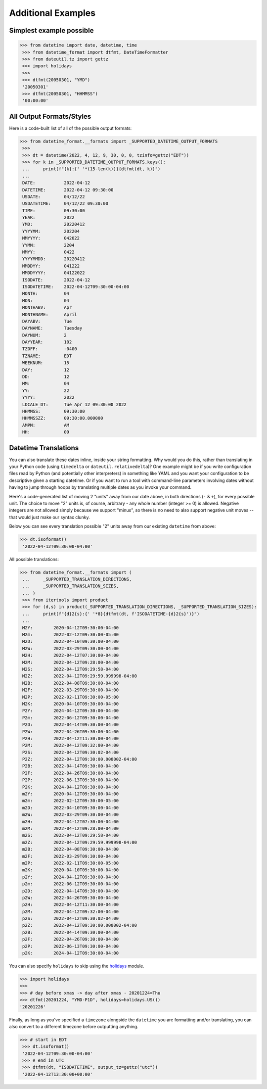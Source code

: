====================
Additional Examples
====================

Simplest example possible
-------------------------

.. code-block:: python

  >>> from datetime import date, datetime, time
   >>> from datetime_format import dtfmt, DateTimeFormatter
   >>> from dateutil.tz import gettz
   >>> import holidays
   >>>
   >>> dtfmt(20050301, "YMD")
   '20050301'
   >>> dtfmt(20050301, "HHMMSS")
   '00:00:00'

All Output Formats/Styles
-------------------------

Here is a code-built list of all of the possible output formats:

.. code-block:: python

  >>> from datetime_format.__formats import _SUPPORTED_DATETIME_OUTPUT_FORMATS
   >>>
   >>> dt = datetime(2022, 4, 12, 9, 30, 0, 0, tzinfo=gettz("EDT"))
   >>> for k in _SUPPORTED_DATETIME_OUTPUT_FORMATS.keys():
   ...     print(f"{k}:{' '*(15-len(k))}{dtfmt(dt, k)}")
   ...
   DATE:           2022-04-12
   DATETIME:       2022-04-12 09:30:00
   USDATE:         04/12/22
   USDATETIME:     04/12/22 09:30:00
   TIME:           09:30:00
   YEAR:           2022
   YMD:            20220412
   YYYYMM:         202204
   MMYYYY:         042022
   YYMM:           2204
   MMYY:           0422
   YYYYMMDD:       20220412
   MMDDYY:         041222
   MMDDYYYY:       04122022
   ISODATE:        2022-04-12
   ISODATETIME:    2022-04-12T09:30:00-04:00
   MONTH:          04
   MON:            04
   MONTHABV:       Apr
   MONTHNAME:      April
   DAYABV:         Tue
   DAYNAME:        Tuesday
   DAYNUM:         2
   DAYYEAR:        102
   TZOFF:          -0400
   TZNAME:         EDT
   WEEKNUM:        15
   DAY:            12
   DD:             12
   MM:             04
   YY:             22
   YYYY:           2022
   LOCALE_DT:      Tue Apr 12 09:30:00 2022
   HHMMSS:         09:30:00
   HHMMSSZZ:       09:30:00.000000
   AMPM:           AM
   HH:             09

Datetime Translations
---------------------
You can also translate these dates inline, inside your string formatting.  Why
would you do this, rather than translating in your Python code (using
``timedelta`` or ``dateutil.relativedelta``)?  One example might be if you
write configuration files read by Python (and potentially other interpreters)
in something like YAML and you want your configuration to be descriptive given
a starting datetime. Or if you want to run a tool with command-line parameters
involving dates without having to jump through hoops by translating multiple
dates as you invoke your command.

Here's a code-generated list of moving 2 "units" away from our date above,
in both directions (``-`` & ``+``), for every possible unit.  The choice to
move "2" units is, of course, arbitrary - any whole number (integer >= 0) is
allowed.  Negative integers are not allowed simply because we support "minus",
so there is no need to also support negative unit moves -- that would just
make our syntax clunky.

Below you can see every translation possible "2" units away from our existing
``datetime`` from above:

.. code-block:: python3

 >>> dt.isoformat()
  '2022-04-12T09:30:00-04:00'

All possible translations:

.. code-block:: python

 >>> from datetime_format.__formats import (
  ...     _SUPPORTED_TRANSLATION_DIRECTIONS,
  ...     _SUPPORTED_TRANSLATION_SIZES,
  ... )
  >>> from itertools import product
  >>> for (d,s) in product(_SUPPORTED_TRANSLATION_DIRECTIONS, _SUPPORTED_TRANSLATION_SIZES):
  ...     print(f"{d}2{s}:{' '*8}{dtfmt(dt, f'ISODATETIME-{d}2{s}')}")
  ...
  M2Y:        2020-04-12T09:30:00-04:00
  M2m:        2022-02-12T09:30:00-05:00
  M2D:        2022-04-10T09:30:00-04:00
  M2W:        2022-03-29T09:30:00-04:00
  M2H:        2022-04-12T07:30:00-04:00
  M2M:        2022-04-12T09:28:00-04:00
  M2S:        2022-04-12T09:29:58-04:00
  M2Z:        2022-04-12T09:29:59.999998-04:00
  M2B:        2022-04-08T09:30:00-04:00
  M2F:        2022-03-29T09:30:00-04:00
  M2P:        2022-02-11T09:30:00-05:00
  M2K:        2020-04-10T09:30:00-04:00
  P2Y:        2024-04-12T09:30:00-04:00
  P2m:        2022-06-12T09:30:00-04:00
  P2D:        2022-04-14T09:30:00-04:00
  P2W:        2022-04-26T09:30:00-04:00
  P2H:        2022-04-12T11:30:00-04:00
  P2M:        2022-04-12T09:32:00-04:00
  P2S:        2022-04-12T09:30:02-04:00
  P2Z:        2022-04-12T09:30:00.000002-04:00
  P2B:        2022-04-14T09:30:00-04:00
  P2F:        2022-04-26T09:30:00-04:00
  P2P:        2022-06-13T09:30:00-04:00
  P2K:        2024-04-12T09:30:00-04:00
  m2Y:        2020-04-12T09:30:00-04:00
  m2m:        2022-02-12T09:30:00-05:00
  m2D:        2022-04-10T09:30:00-04:00
  m2W:        2022-03-29T09:30:00-04:00
  m2H:        2022-04-12T07:30:00-04:00
  m2M:        2022-04-12T09:28:00-04:00
  m2S:        2022-04-12T09:29:58-04:00
  m2Z:        2022-04-12T09:29:59.999998-04:00
  m2B:        2022-04-08T09:30:00-04:00
  m2F:        2022-03-29T09:30:00-04:00
  m2P:        2022-02-11T09:30:00-05:00
  m2K:        2020-04-10T09:30:00-04:00
  p2Y:        2024-04-12T09:30:00-04:00
  p2m:        2022-06-12T09:30:00-04:00
  p2D:        2022-04-14T09:30:00-04:00
  p2W:        2022-04-26T09:30:00-04:00
  p2H:        2022-04-12T11:30:00-04:00
  p2M:        2022-04-12T09:32:00-04:00
  p2S:        2022-04-12T09:30:02-04:00
  p2Z:        2022-04-12T09:30:00.000002-04:00
  p2B:        2022-04-14T09:30:00-04:00
  p2F:        2022-04-26T09:30:00-04:00
  p2P:        2022-06-13T09:30:00-04:00
  p2K:        2024-04-12T09:30:00-04:00

You can also specify ``holidays`` to skip using
the `holidays <https://pypi.org/project/holidays>`_ module.

.. code-block:: python

  >>> import holidays
  >>>
  >>> # day before xmas -> day after xmas - 20201224=Thu
  >>> dtfmt(20201224, "YMD-P1D", holidays=holidays.US())
  '20201226'

Finally, as long as you've specified a ``timezone`` alongside the ``datetime`` you
are formatting and/or translating, you can also convert to a different timezone
before outputting anything.

.. code-block:: python

 >>> # start in EDT
  >>> dt.isoformat()
  '2022-04-12T09:30:00-04:00'
  >>> # end in UTC
  >>> dtfmt(dt, "ISODATETIME", output_tz=gettz("utc"))
  '2022-04-12T13:30:00+00:00'
